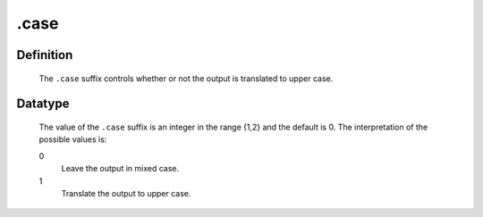.. _.case:

.case
=====

Definition
----------

    The ``.case`` suffix controls whether or not the output is translated to
    upper case.

Datatype
--------

    The value of the ``.case`` suffix is an integer in the range {1,2} and
    the default is 0. The interpretation of the possible values is:

    0
       Leave the output in mixed case.

    1
       Translate the output to upper case.
